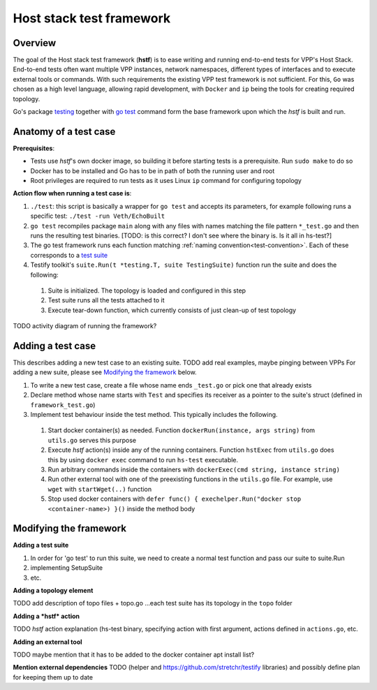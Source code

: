 Host stack test framework
=========================

Overview
--------

The goal of the Host stack test framework (**hstf**) is to ease writing and running end-to-end tests for VPP's Host Stack.
End-to-end tests often want multiple VPP instances, network namespaces, different types of interfaces
and to execute external tools or commands. With such requirements the existing VPP test framework is not sufficient.
For this, ``Go`` was chosen as a high level language, allowing rapid development, with ``Docker`` and ``ip`` being the tools for creating required topology.

Go's package `testing`_ together with `go test`_ command form the base framework upon which the *hstf* is built and run.

Anatomy of a test case
----------------------


**Prerequisites**:

* Tests use *hstf*'s own docker image, so building it before starting tests is a prerequisite. Run ``sudo make`` to do so
* Docker has to be installed and Go has to be in path of both the running user and root
* Root privileges are required to run tests as it uses Linux ``ip`` command for configuring topology


**Action flow when running a test case is**:

#. ``./test``: this script is basically a wrapper for ``go test`` and accepts its parameters, for example following runs a specific test: ``./test -run Veth/EchoBuilt``
#. ``go test`` recompiles package ``main`` along with any files with names matching the file pattern ``*_test.go`` and then runs the resulting test binaries.
   [TODO: is this correct? I don't see where the binary is. Is it all in hs-test?]
#. The go test framework runs each function matching :ref:`naming convention<test-convention>`. Each of these corresponds to a `test suite`_
#. Testify toolkit's ``suite.Run(t *testing.T, suite TestingSuite)`` function run the suite and does the following:

  #. Suite is initialized. The topology is loaded and configured in this step
  #. Test suite runs all the tests attached to it
  #. Execute tear-down function, which currently consists of just clean-up of test topology

TODO activity diagram of running the framework?

Adding a test case
------------------

This describes adding a new test case to an existing suite. TODO add real examples, maybe pinging between VPPs
For adding a new suite, please see `Modifying the framework`_ below.


#. To write a new test case, create a file whose name ends ``_test.go`` or pick one that already exists
#. Declare method whose name starts with ``Test`` and specifies its receiver as a pointer to the suite's struct (defined in ``framework_test.go``)
#. Implement test behaviour inside the test method. This typically includes the following.

  #. Start docker container(s) as needed. Function ``dockerRun(instance, args string)`` from ``utils.go`` serves this purpose
  #. Execute *hstf* action(s) inside any of the running containers. Function ``hstExec`` from ``utils.go`` does this by using ``docker exec`` command to run ``hs-test`` executable.
  #. Run arbitrary commands inside the containers with ``dockerExec(cmd string, instance string)``
  #. Run other external tool with one of the preexisting functions in the ``utils.go`` file. For example, use ``wget`` with ``startWget(..)`` function
  #. Stop used docker containers with ``defer func() { exechelper.Run("docker stop <container-name>) }()`` inside the method body



Modifying the framework
-----------------------

**Adding a test suite**

.. _test-convention:

#. In order for 'go test' to run this suite, we need to create a normal test function and pass our suite to suite.Run
#. implementing SetupSuite
#. etc.

**Adding a topology element**

TODO add description of topo files + topo.go
...each test suite has its topology in the ``topo`` folder

**Adding a *hstf* action**

TODO *hstf* action explanation (hs-test binary, specifying action with first argument, actions defined in ``actions.go``, etc.

**Adding an external tool**

TODO maybe mention that it has to be added to the docker container apt install list?

**Mention external dependencies**
TODO (helper and https://github.com/stretchr/testify libraries) and possibly define plan for keeping them up to date


.. _testing: https://pkg.go.dev/testing
.. _go test: https://pkg.go.dev/cmd/go#hdr-Test_packages
.. _test suite: https://github.com/stretchr/testify#suite-package
